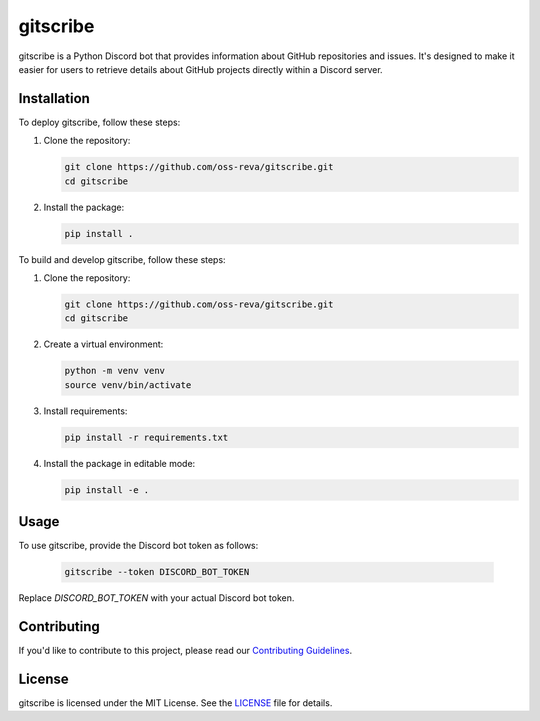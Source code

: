 ============================
gitscribe
============================

gitscribe is a Python Discord bot that provides information about GitHub repositories and issues. It's designed to make it easier for users to retrieve details about GitHub projects directly within a Discord server.

Installation
------------

To deploy gitscribe, follow these steps:

1. Clone the repository:

   .. code-block:: bash
   
      git clone https://github.com/oss-reva/gitscribe.git
      cd gitscribe

2. Install the package:

   .. code-block:: bash

      pip install .

To build and develop gitscribe, follow these steps:

1. Clone the repository:

   .. code-block:: bash
   
      git clone https://github.com/oss-reva/gitscribe.git
      cd gitscribe

2. Create a virtual environment:

   .. code-block:: bash

      python -m venv venv
      source venv/bin/activate

3. Install requirements:

   .. code-block:: bash

      pip install -r requirements.txt

4. Install the package in editable mode:

   .. code-block:: bash

      pip install -e .

Usage
-----

To use gitscribe, provide the Discord bot token as follows:

   .. code-block:: bash

      gitscribe --token DISCORD_BOT_TOKEN

Replace `DISCORD_BOT_TOKEN` with your actual Discord bot token.

Contributing
------------

If you'd like to contribute to this project, please read our `Contributing Guidelines`_.

License
-------

gitscribe is licensed under the MIT License. See the LICENSE_ file for details.

.. _LICENSE: https://github.com/oss-reva/gitscribe/blob/main/LICENSE
.. _Contributing Guidelines: https://github.com/oss-reva/gitscribe/blob/main/CONTRIBUTING.md

